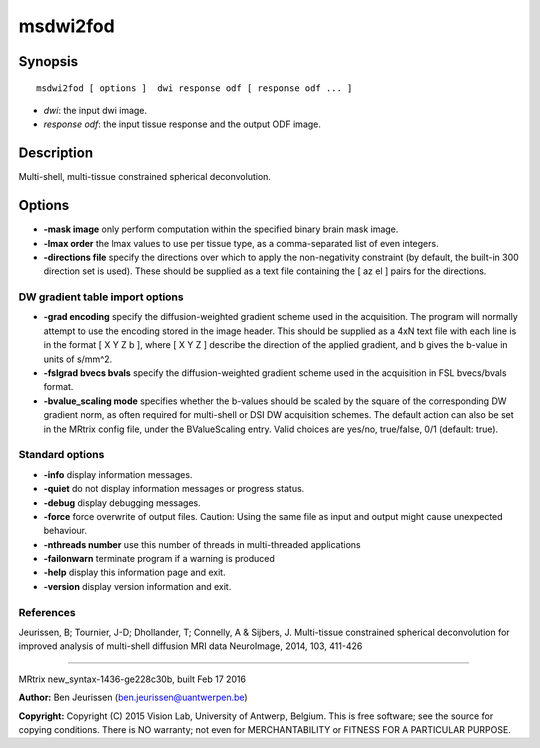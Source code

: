 msdwi2fod
===========

Synopsis
--------

::

    msdwi2fod [ options ]  dwi response odf [ response odf ... ]

-  *dwi*: the input dwi image.
-  *response odf*: the input tissue response and the output ODF image.

Description
-----------

Multi-shell, multi-tissue constrained spherical deconvolution.

Options
-------

-  **-mask image** only perform computation within the specified binary
   brain mask image.

-  **-lmax order** the lmax values to use per tissue type, as a
   comma-separated list of even integers.

-  **-directions file** specify the directions over which to apply the
   non-negativity constraint (by default, the built-in 300 direction set
   is used). These should be supplied as a text file containing the [ az
   el ] pairs for the directions.

DW gradient table import options
^^^^^^^^^^^^^^^^^^^^^^^^^^^^^^^^

-  **-grad encoding** specify the diffusion-weighted gradient scheme
   used in the acquisition. The program will normally attempt to use the
   encoding stored in the image header. This should be supplied as a 4xN
   text file with each line is in the format [ X Y Z b ], where [ X Y Z
   ] describe the direction of the applied gradient, and b gives the
   b-value in units of s/mm^2.

-  **-fslgrad bvecs bvals** specify the diffusion-weighted gradient
   scheme used in the acquisition in FSL bvecs/bvals format.

-  **-bvalue_scaling mode** specifies whether the b-values should be
   scaled by the square of the corresponding DW gradient norm, as often
   required for multi-shell or DSI DW acquisition schemes. The default
   action can also be set in the MRtrix config file, under the
   BValueScaling entry. Valid choices are yes/no, true/false, 0/1
   (default: true).

Standard options
^^^^^^^^^^^^^^^^

-  **-info** display information messages.

-  **-quiet** do not display information messages or progress status.

-  **-debug** display debugging messages.

-  **-force** force overwrite of output files. Caution: Using the same
   file as input and output might cause unexpected behaviour.

-  **-nthreads number** use this number of threads in multi-threaded
   applications

-  **-failonwarn** terminate program if a warning is produced

-  **-help** display this information page and exit.

-  **-version** display version information and exit.

References
^^^^^^^^^^

Jeurissen, B; Tournier, J-D; Dhollander, T; Connelly, A & Sijbers, J.
Multi-tissue constrained spherical deconvolution for improved analysis
of multi-shell diffusion MRI data NeuroImage, 2014, 103, 411-426

--------------

MRtrix new_syntax-1436-ge228c30b, built Feb 17 2016

**Author:** Ben Jeurissen (ben.jeurissen@uantwerpen.be)

**Copyright:** Copyright (C) 2015 Vision Lab, University of Antwerp,
Belgium. This is free software; see the source for copying conditions.
There is NO warranty; not even for MERCHANTABILITY or FITNESS FOR A
PARTICULAR PURPOSE.
